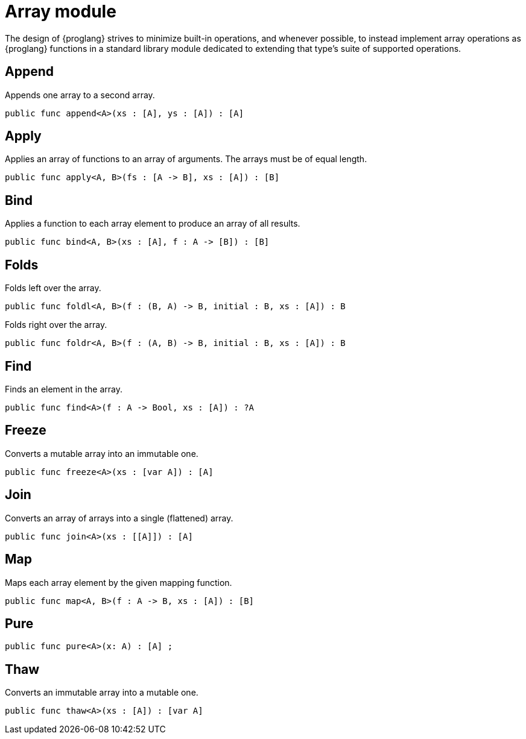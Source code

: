 = Array module

The design of {proglang} strives to minimize built-in operations, and
whenever possible, to instead implement array operations as
{proglang} functions in a standard library module dedicated to
extending that type's suite of supported operations.

== Append 

Appends one array to a second array.

[source,motoko]
----
public func append<A>(xs : [A], ys : [A]) : [A] 
----

== Apply

Applies an array of functions to an array of arguments. The arrays must be of equal length.

[source,motoko]
----
public func apply<A, B>(fs : [A -> B], xs : [A]) : [B]
----

== Bind

Applies a function to each array element to produce an array of all results.

[source,motoko]
----
public func bind<A, B>(xs : [A], f : A -> [B]) : [B]
----

== Folds

Folds left over the array.

[source,motoko]
----
public func foldl<A, B>(f : (B, A) -> B, initial : B, xs : [A]) : B
----

Folds right over the array.

[source,motoko]
----
public func foldr<A, B>(f : (A, B) -> B, initial : B, xs : [A]) : B
----

== Find

Finds an element in the array.

[source,motoko]
----
public func find<A>(f : A -> Bool, xs : [A]) : ?A
----

== Freeze

Converts a mutable array into an immutable one.

[source,motoko]
----
public func freeze<A>(xs : [var A]) : [A]
----

== Join

Converts an array of arrays into a single (flattened) array.

[source,motoko]
----
public func join<A>(xs : [[A]]) : [A]
----

== Map
Maps each array element by the given mapping function.

[source,motoko]
----
public func map<A, B>(f : A -> B, xs : [A]) : [B]
----

== Pure
// todo: comment here
[source,motoko]
----
public func pure<A>(x: A) : [A] ;
----

== Thaw
Converts an immutable array into a mutable one.

[source,motoko]
----
public func thaw<A>(xs : [A]) : [var A]
----
